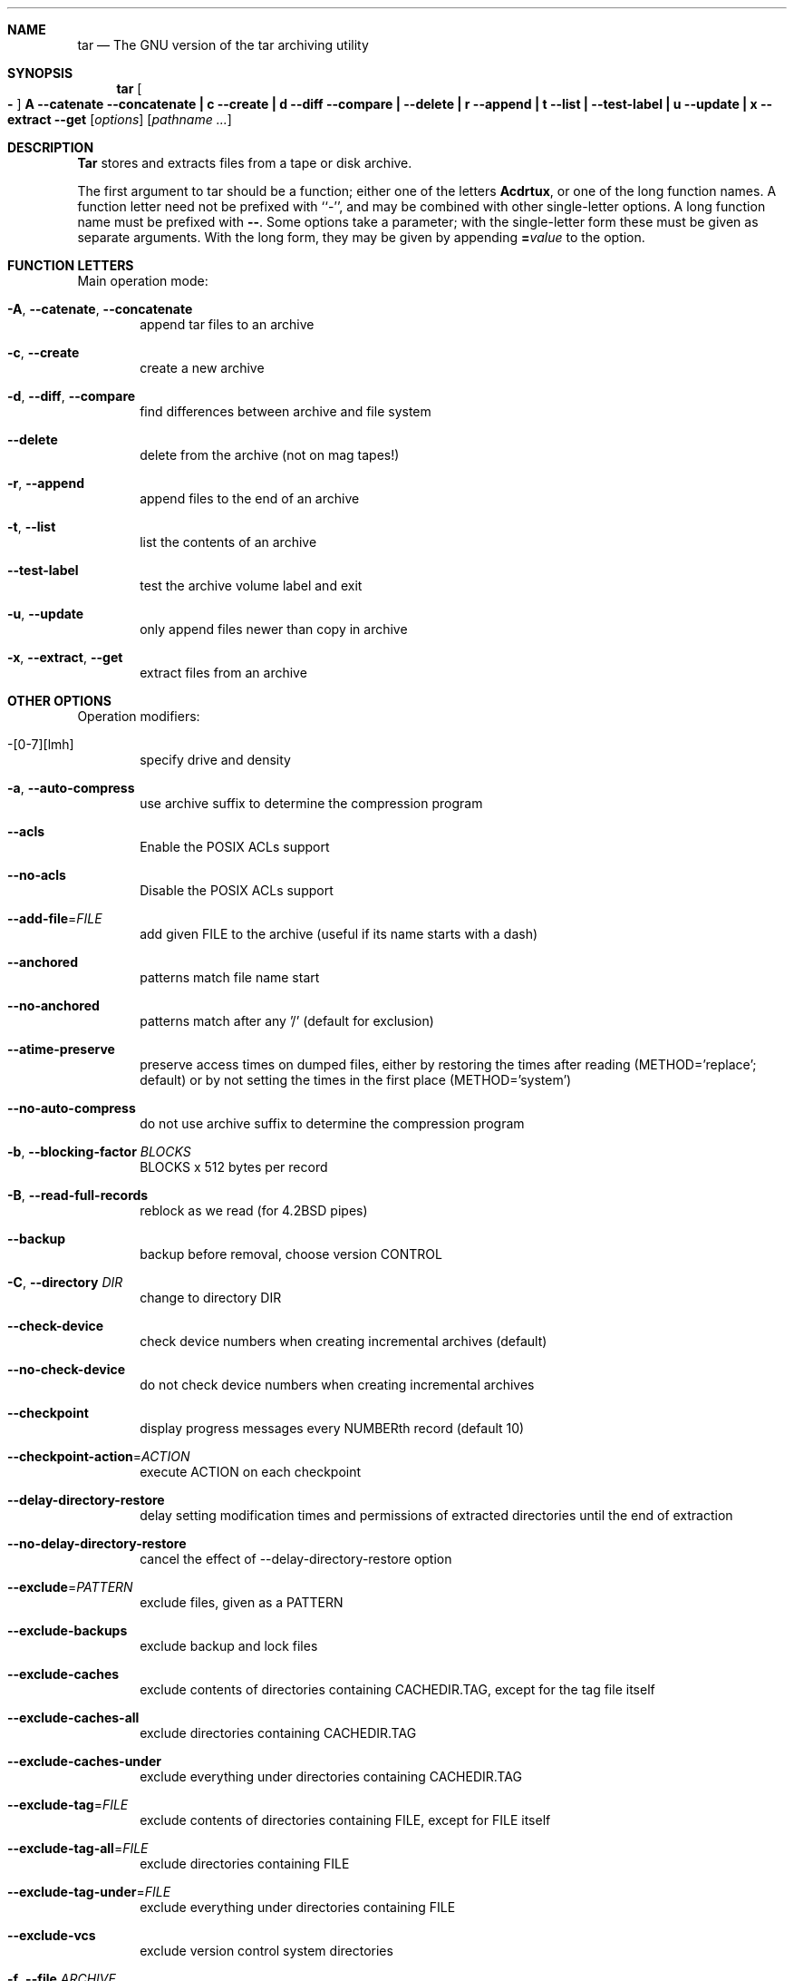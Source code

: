 .\" generated by script on Sat Mar 22 22:01:31 2014
.Dd Mar 22, 2014
.Dt TAR 1
.Sh NAME
.Nm tar
.Nd The GNU version of the tar archiving utility
.Sh SYNOPSIS
.Nm tar
.Oo Fl Oc Cm A Fl \-catenate \-concatenate Cm \||\| c Fl \-create Cm \||\| d Fl \-diff \-compare Cm \||\| Fl \-delete Cm \||\| r Fl \-append Cm \||\| t Fl \-list Cm \||\| Fl \-test\-label Cm \||\| u Fl \-update Cm \||\| x Fl \-extract \-get
.Op Ar options
.Op Ar pathname ...
.Sh DESCRIPTION
.Nm Tar
stores and extracts files from a tape or disk archive.
.Pp
The first argument to
tar
should be a function; either one of the letters
.Cm Acdrtux ,
or one of the long function names.
A function letter need not be prefixed with ``\-'', and may be combined
with other single-letter options.
A long function name must be prefixed with
.Cm \\-\\- .
Some options take a parameter; with the single-letter form
these must be given as separate arguments.
With the long form, they may be given by appending
.Cm = Ns Ar value
to the option.
.Sh FUNCTION LETTERS
Main operation mode:
.Bl -tag -width flag
.It Fl A , Fl \-catenate , Fl \-concatenate
append tar files to an archive
.It Fl c , Fl \-create
create a new archive
.It Fl d , Fl \-diff , Fl \-compare
find differences between archive and file system
.It Fl \-delete
delete from the archive (not on mag tapes!)
.It Fl r , Fl \-append
append files to the end of an archive
.It Fl t , Fl \-list
list the contents of an archive
.It Fl \-test\-label
test the archive volume label and exit
.It Fl u , Fl \-update
only append files newer than copy in archive
.It Fl x , Fl \-extract , Fl \-get
extract files from an archive
.El
.Sh OTHER OPTIONS
Operation modifiers:
.Bl -tag -width flag
.It \-[0\-7][lmh]
specify drive and density
.It Fl a , Fl \-auto\-compress
use archive suffix to determine the compression program
.It Fl \-acls
Enable the POSIX ACLs support
.It Fl \-no\-acls
Disable the POSIX ACLs support
.It Fl \-add\-file Ns \= Ns Ar FILE
add given FILE to the archive (useful if its name starts with a dash)
.It Fl \-anchored
patterns match file name start
.It Fl \-no\-anchored
patterns match after any '/' (default for exclusion)
.It Fl \-atime\-preserve
preserve access times on dumped files, either by restoring the times after reading (METHOD='replace'; default) or by not setting the times in the first place (METHOD='system')
.It Fl \-no\-auto\-compress
do not use archive suffix to determine the compression program
.It Fl b , Fl \-blocking\-factor Ar BLOCKS
BLOCKS x 512 bytes per record
.It Fl B , Fl \-read\-full\-records
reblock as we read (for 4.2BSD pipes)
.It Fl \-backup
backup before removal, choose version CONTROL
.It Fl C , Fl \-directory Ar DIR
change to directory DIR
.It Fl \-check\-device
check device numbers when creating incremental archives (default)
.It Fl \-no\-check\-device
do not check device numbers when creating incremental archives
.It Fl \-checkpoint
display progress messages every NUMBERth record (default 10)
.It Fl \-checkpoint\-action Ns \= Ns Ar ACTION
execute ACTION on each checkpoint
.It Fl \-delay\-directory\-restore
delay setting modification times and permissions of extracted directories until the end of extraction
.It Fl \-no\-delay\-directory\-restore
cancel the effect of --delay-directory-restore option
.It Fl \-exclude Ns \= Ns Ar PATTERN
exclude files, given as a PATTERN
.It Fl \-exclude\-backups
exclude backup and lock files
.It Fl \-exclude\-caches
exclude contents of directories containing CACHEDIR.TAG, except for the tag file itself
.It Fl \-exclude\-caches\-all
exclude directories containing CACHEDIR.TAG
.It Fl \-exclude\-caches\-under
exclude everything under directories containing CACHEDIR.TAG
.It Fl \-exclude\-tag Ns \= Ns Ar FILE
exclude contents of directories containing FILE, except for FILE itself
.It Fl \-exclude\-tag\-all Ns \= Ns Ar FILE
exclude directories containing FILE
.It Fl \-exclude\-tag\-under Ns \= Ns Ar FILE
exclude everything under directories containing FILE
.It Fl \-exclude\-vcs
exclude version control system directories
.It Fl f , Fl \-file Ar ARCHIVE
use archive file or device ARCHIVE
.It Fl F , Fl \-info\-script , Fl \-new\-volume\-script Ar NAME
run script at end of each tape (implies -M)
.It Fl \-force\-local
archive file is local even if it has a colon
.It Fl \-full\-time
print file time to its full resolution
.It Fl g , Fl \-listed\-incremental Ar FILE
handle new GNU-format incremental backup
.It Fl G , Fl \-incremental
handle old GNU-format incremental backup
.It Fl \-group Ns \= Ns Ar NAME
force NAME as group for added files
.It Fl h , Fl \-dereference
follow symlinks; archive and dump the files they point to
.It Fl H , Fl \-format Ar FORMAT
create archive of the given formatFORMAT is one of the following:
.Bl -tag -width flag
.It Fl \-format=gnu
GNU tar 1.13.x format
.It Fl \-format=oldgnu
GNU format as per tar <= 1.12
.It Fl \-format=pax
POSIX 1003.1-2001 (pax) format
.It Fl \-format=posix
same as pax
.It Fl \-format=ustar
POSIX 1003.1-1988 (ustar) format
.It Fl \-format=v7
old V7 tar format
.El
.It Fl \-hard\-dereference
follow hard links; archive and dump the files they refer to
.It Fl i , Fl \-ignore\-zeros
ignore zeroed blocks in archive (means EOF)
.It Fl I , Fl \-use\-compress\-program Ar PROG
filter through PROG (must accept -d)
.It Fl \-ignore\-case
ignore case
.It Fl \-no\-ignore\-case
case sensitive matching (default)
.It Fl \-ignore\-command\-error
ignore exit codes of children
.It Fl \-no\-ignore\-command\-error
treat non-zero exit codes of children as error
.It Fl \-ignore\-failed\-read
do not exit with nonzero on unreadable files
.It Fl \-index\-file Ns \= Ns Ar FILE
send verbose output to FILE
.It Fl j , Fl \-bzip2

.It Fl J , Fl \-xz

.It Fl k , Fl \-keep\-old\-files
don't replace existing files when extracting, treat them as errors
.It Fl K , Fl \-starting\-file Ar MEMBER-NAME
begin at member MEMBER-NAME when reading the archive
.It Fl \-keep\-directory\-symlink
preserve existing symlinks to directories when extracting
.It Fl \-keep\-newer\-files
don't replace existing files that are newer than their archive copies
.It Fl l , Fl \-check\-links
print a message if not all links are dumped
.It Fl L , Fl \-tape\-length Ar NUMBER
change tape after writing NUMBER x 1024 bytes
.It Fl \-level Ns \= Ns Ar NUMBER
dump level for created listed-incremental archive
.It Fl \-lzip

.It Fl \-lzma

.It Fl \-lzop

.It Fl m , Fl \-touch
don't extract file modified time
.It Fl M , Fl \-multi\-volume
create/list/extract multi-volume archive
.It Fl \-mode Ns \= Ns Ar CHANGES
force (symbolic) mode CHANGES for added files
.It Fl \-mtime Ns \= Ns Ar DATE-OR-FILE
set mtime for added files from DATE-OR-FILE
.It Fl n , Fl \-seek
archive is seekable
.It Fl N , Fl \-newer , Fl \-after\-date Ar DATE-OR-FILE
only store files newer than DATE-OR-FILE
.It Fl \-newer\-mtime Ns \= Ns Ar DATE
compare date and time when data changed only
.It Fl \-null
-T reads null-terminated names, disable -C
.It Fl \-no\-null
disable the effect of the previous --null option
.It Fl \-numeric\-owner
always use numbers for user/group names
.It Fl O , Fl \-to\-stdout
extract files to standard output
.It Fl \-occurrence
process only the NUMBERth occurrence of each file in the archive; this option is valid only in conjunction with one of the subcommands --delete, --diff, --extract or --list and when a list of files is given either on the command line or via the -T option; NUMBER defaults to 1
.It Fl \-old\-archive , Fl \-portability
same as --format=v7
.It Fl \-one\-file\-system
stay in local file system when creating archive
.It Fl \-overwrite
overwrite existing files when extracting
.It Fl \-overwrite\-dir
overwrite metadata of existing directories when extracting (default)
.It Fl \-no\-overwrite\-dir
preserve metadata of existing directories
.It Fl \-owner Ns \= Ns Ar NAME
force NAME as owner for added files
.It Fl p , Fl \-preserve\-permissions , Fl \-same\-permissions
extract information about file permissions (default for superuser)
.It Fl P , Fl \-absolute\-names
don't strip leading '/'s from file names
.It Fl \-pax\-option Ns \= Ns Ar keyword[[:]=value][,keyword[[:]=value]]...
control pax keywords
.It Fl \-posix
same as --format=posix
.It Fl \-preserve
same as both -p and -s
.It Fl \-quote\-chars Ns \= Ns Ar STRING
additionally quote characters from STRING
.It Fl \-no\-quote\-chars Ns \= Ns Ar STRING
disable quoting for characters from STRING
.It Fl \-quoting\-style Ns \= Ns Ar STYLE
set name quoting style; see below for valid STYLE values
.It Fl R , Fl \-block\-number
show block number within archive with each message
.It Fl \-record\-size Ns \= Ns Ar NUMBER
NUMBER of bytes per record, multiple of 512
.It Fl \-recursion
recurse into directories (default)
.It Fl \-no\-recursion
avoid descending automatically in directories
.It Fl \-recursive\-unlink
empty hierarchies prior to extracting directory
.It Fl \-remove\-files
remove files after adding them to the archive
.It Fl \-restrict
disable use of some potentially harmful options
.It Fl \-rmt\-command Ns \= Ns Ar COMMAND
use given rmt COMMAND instead of rmt
.It Fl \-rsh\-command Ns \= Ns Ar COMMAND
use remote COMMAND instead of rsh
.It Fl s , Fl \-preserve\-order , Fl \-same\-order
member arguments are listed in the same order as the files in the archive
.It Fl S , Fl \-sparse
handle sparse files efficiently
.It Fl \-same\-owner
try extracting files with the same ownership as exists in the archive (default for superuser)
.It Fl \-no\-same\-owner
extract files as yourself (default for ordinary users)
.It Fl \-no\-same\-permissions
apply the user's umask when extracting permissions from the archive (default for ordinary users)
.It Fl \-no\-seek
archive is not seekable
.It Fl \-selinux
Enable the SELinux context support
.It Fl \-no\-selinux
Disable the SELinux context support
.It Fl \-show\-defaults
show tar defaults
.It Fl \-show\-omitted\-dirs
when listing or extracting, list each directory that does not match search criteria
.It Fl \-show\-snapshot\-field\-ranges
show valid ranges for snapshot-file fields
.It Fl \-show\-transformed\-names , Fl \-show\-stored\-names
show file or archive names after transformation
.It Fl \-skip\-old\-files
don't replace existing files when extracting, silently skip over them
.It Fl \-sparse\-version Ns \= Ns Ar MAJOR[.MINOR]
set version of the sparse format to use (implies --sparse)
.It Fl \-strip\-components Ns \= Ns Ar NUMBER
strip NUMBER leading components from file names on extraction
.It Fl \-suffix Ns \= Ns Ar STRING
backup before removal, override usual suffix ('~' unless overridden by environment variable SIMPLE_BACKUP_SUFFIX)
.It Fl T , Fl \-files\-from Ar FILE
get names to extract or create from FILE
.It Fl \-to\-command Ns \= Ns Ar COMMAND
pipe extracted files to another program
.It Fl \-totals
print total bytes after processing the archive; with an argument - print total bytes when this SIGNAL is delivered; Allowed signals are: SIGHUP, SIGQUIT, SIGINT, SIGUSR1 and SIGUSR2; the names without SIG prefix are also accepted
.It Fl \-transform , Fl \-xform Ar EXPRESSION
use sed replace EXPRESSION to transform file names
.It Fl U , Fl \-unlink\-first
remove each file prior to extracting over it
.It Fl \-unquote
unquote filenames read with -T (default)
.It Fl \-no\-unquote
do not unquote filenames read with -T
.It Fl \-utc
print file modification times in UTC
.It Fl v , Fl \-verbose
verbosely list files processed
.It Fl V , Fl \-label Ar TEXT
create archive with volume name TEXT; at list/extract time, use TEXT as a globbing pattern for volume name
.It Fl \-volno\-file Ns \= Ns Ar FILE
use/update the volume number in FILE
.It Fl w , Fl \-interactive , Fl \-confirmation
ask for confirmation for every action
.It Fl W , Fl \-verify
attempt to verify the archive after writing it
.It Fl \-warning Ns \= Ns Ar KEYWORD
warning control
.It Fl \-wildcards
use wildcards (default for exclusion)
.It Fl \-wildcards\-match\-slash
wildcards match '/' (default for exclusion)
.It Fl \-no\-wildcards\-match\-slash
wildcards do not match '/'
.It Fl \-no\-wildcards
verbatim string matching
.It Fl X , Fl \-exclude\-from Ar FILE
exclude patterns listed in FILE
.It Fl \-xattrs
Enable extended attributes support
.It Fl \-xattrs\-exclude Ns \= Ns Ar MASK
specify the exclude pattern for xattr keys
.It Fl \-xattrs\-include Ns \= Ns Ar MASK
specify the include pattern for xattr keys
.It Fl \-no\-xattrs
Disable extended attributes support
.It Fl z , Fl \-gzip , Fl \-gunzip Fl \-ungzip

.It Fl Z , Fl \-compress , Fl \-uncompress

.El
.Sh ENVIRONMENT
The behavior of tar is controlled by the following environment variables,
among others:
.Bl -tag -width Ds
.It Ev TAR_LONGLINK_100
.It Ev PRISTINE_TAR_COMPAT
.It Ev SIMPLE_BACKUP_SUFFIX
Backup prefix to use when extracting, if
.Fl \-suffix
is not specified.
The backup suffix defaults to `~' if neither is specified.
.It Ev TAR_OPTIONS
Options to prepend to those specified on the command line, separated by
whitespace.  Embedded backslashes may be used to escape whitespace or
backslashes within an option.
.It Ev TAPE
Device or file to use for the archive if 
.Fl \-file
is not specified.
If this environment variable is unset, use stdin or stdout instead.
.El
.Sh EXAMPLES
Create archive.tar from files foo and bar.
.Bd -literal -offset indent -compact
tar \-cf archive.tar foo bar
.Ed
List all files in archive.tar verbosely.
.Bd -literal -offset indent -compact
tar \-tvf archive.tar
.Ed
Extract all files from archive.tar.
.Bd -literal -offset indent -compact
tar \-xf archive.tar
.Ed
.Sh SEE ALSO
.\" libarchive
.Xr tar 5 ,
.\" man-pages
.Xr symlink 7 ,
.Xr rmt 8
.Sh HISTORY
The
.Nm tar
command appeared in
.At v7 .
.Sh BUGS
The GNU folks, in general, abhor man pages, and create info documents instead.
Unfortunately, the info document describing tar is licensed under the GFDL with
invariant cover texts, which makes it impossible to include any text
from that document in this man page.
Most of the text in this document was automatically extracted from the usage
text in the source.
It may not completely describe all features of the program.
